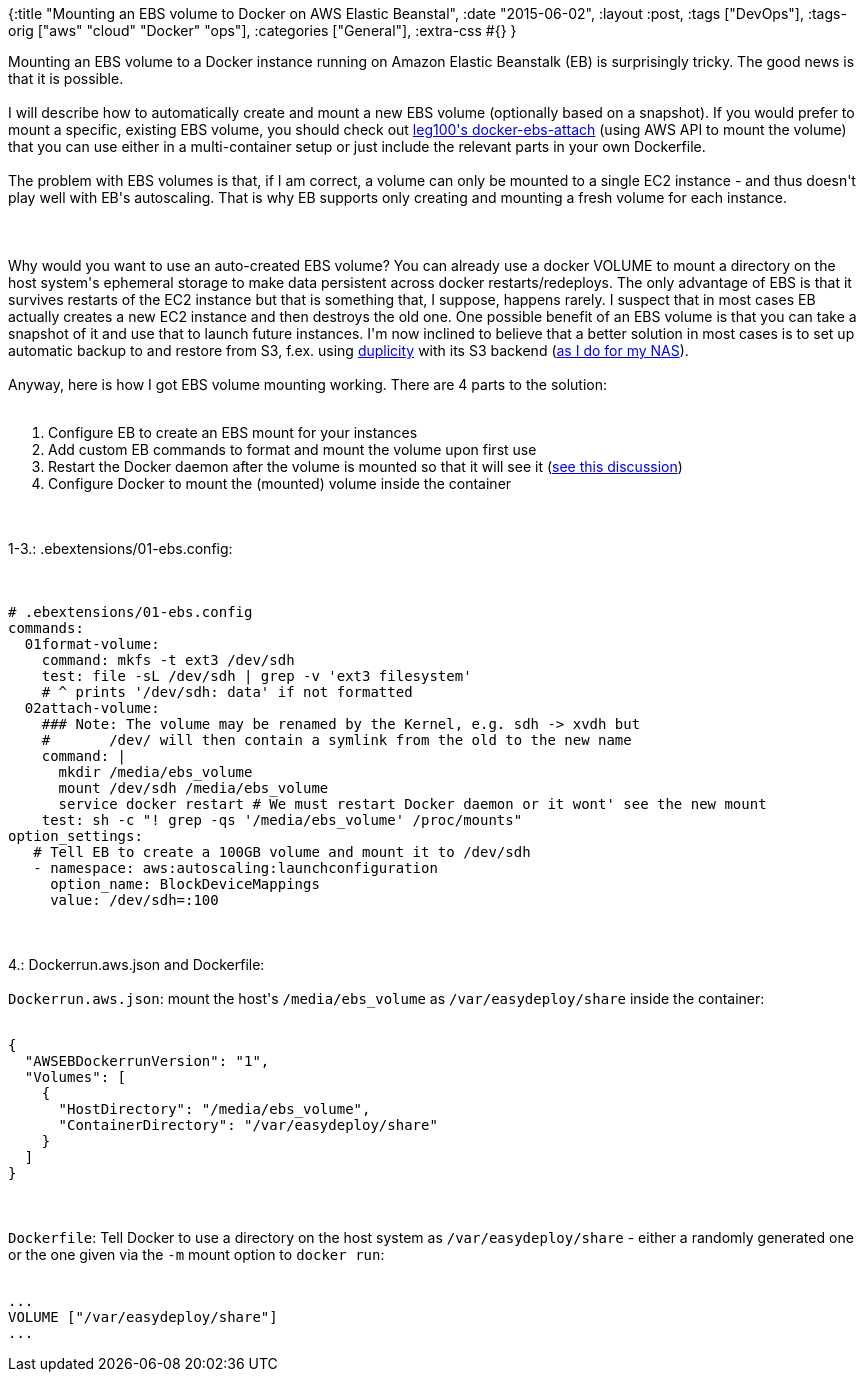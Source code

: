 {:title "Mounting an EBS volume to Docker on AWS Elastic Beanstal",
 :date "2015-06-02",
 :layout :post,
 :tags ["DevOps"],
 :tags-orig ["aws" "cloud" "Docker" "ops"],
 :categories ["General"],
 :extra-css #{}
}

++++
Mounting an EBS volume to a Docker instance running on Amazon Elastic Beanstalk (EB) is surprisingly tricky. The good news is that it is possible.<br><br>I will describe how to automatically create and mount a new EBS volume (optionally based on a snapshot). If you would prefer to mount a specific, existing EBS volume, you should check out <a href="https://github.com/leg100/docker-ebs-attach">leg100's docker-ebs-attach</a> (using AWS API to mount the volume) that you can use either in a multi-container setup or just include the relevant parts in your own Dockerfile.<br><br>The problem with EBS volumes is that, if I am correct, a volume can only be mounted to a single EC2 instance - and thus doesn't play well with EB's autoscaling. That is why EB supports only creating and mounting a fresh volume for each instance.<br><br><!--more--><br><br>Why would you want to use an auto-created EBS volume? You can already use a docker VOLUME to mount a directory on the host system's ephemeral storage to make data persistent across docker restarts/redeploys. The only advantage of EBS is that it survives restarts of the EC2 instance but that is something that, I suppose, happens rarely. I suspect that in most cases EB actually creates a new EC2 instance and then destroys the old one. One possible benefit of an EBS volume is that you can take a snapshot of it and use that to launch future instances. I'm now inclined to believe that a better solution in most cases is to set up automatic backup to and restore from S3, f.ex. using <a href="https://duplicity.nongnu.org/">duplicity</a> with its S3 backend (<a href="/2015/04/03/backup-wd-mycloud-to-s3glacier-with-duplicity-build-instructions-included/">as I do for my NAS</a>).<br><br>Anyway, here is how I got EBS volume mounting working. There are 4 parts to the solution:<br><br><ol>
    <li>Configure EB to create an EBS mount for your instances</li>
    <li>Add custom EB commands to format and mount the volume upon first use</li>
    <li>Restart the Docker daemon after the volume is mounted so that it will see it (<a href="https://forums.aws.amazon.com/thread.jspa?messageID=625243">see this discussion</a>)</li>
    <li>Configure Docker to mount the (mounted) volume inside the container</li>
</ol><br><br>1-3.: .ebextensions/01-ebs.config:<br><br><pre><code>
# .ebextensions/01-ebs.config
commands:
  01format-volume:
    command: mkfs -t ext3 /dev/sdh
    test: file -sL /dev/sdh | grep -v 'ext3 filesystem'
    # ^ prints '/dev/sdh: data' if not formatted
  02attach-volume:
    ### Note: The volume may be renamed by the Kernel, e.g. sdh -&gt; xvdh but
    #       /dev/ will then contain a symlink from the old to the new name
    command: |
      mkdir /media/ebs_volume
      mount /dev/sdh /media/ebs_volume
      service docker restart # We must restart Docker daemon or it wont' see the new mount
    test: sh -c &quot;! grep -qs '/media/ebs_volume' /proc/mounts&quot;
option_settings:
   # Tell EB to create a 100GB volume and mount it to /dev/sdh
   - namespace: aws:autoscaling:launchconfiguration
     option_name: BlockDeviceMappings
     value: /dev/sdh=:100
</code></pre><br><br>4.: Dockerrun.aws.json and Dockerfile:<br><br><code>Dockerrun.aws.json</code>: mount the host's <code>/media/ebs_volume</code> as <code>/var/easydeploy/share</code> inside the container:
<pre><code>
{
  &quot;AWSEBDockerrunVersion&quot;: &quot;1&quot;,
  &quot;Volumes&quot;: [
    {
      &quot;HostDirectory&quot;: &quot;/media/ebs_volume&quot;,
      &quot;ContainerDirectory&quot;: &quot;/var/easydeploy/share&quot;
    }
  ]
}
</code></pre><br><br><code>Dockerfile</code>: Tell Docker to use a directory on the host system as <code>/var/easydeploy/share</code> - either a randomly generated one or the one given via the <code>-m</code> mount option to <code>docker run</code>:
<pre><code>
...
VOLUME [&quot;/var/easydeploy/share&quot;]
...
</code></pre>
++++
